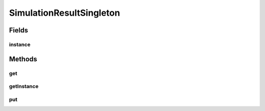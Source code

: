.. java:import:: java.lang.reflect Method

.. java:import:: java.lang.reflect Proxy

.. java:import:: java.util.concurrent ConcurrentHashMap

SimulationResultSingleton
=========================

.. java:package:: se.sics.kompics.simulator.result
   :noindex:

.. java:type:: public class SimulationResultSingleton implements SimulationResultMap

   Freely adapted from .

   :author: Lars Kroll

Fields
------
instance
^^^^^^^^

.. java:field:: static SimulationResultMap instance
   :outertype: SimulationResultSingleton

Methods
-------
get
^^^

.. java:method:: @SuppressWarnings @Override public <T> T get(String key, Class<T> tpe)
   :outertype: SimulationResultSingleton

getInstance
^^^^^^^^^^^

.. java:method:: public static synchronized SimulationResultMap getInstance()
   :outertype: SimulationResultSingleton

put
^^^

.. java:method:: @Override public void put(String key, Object o)
   :outertype: SimulationResultSingleton

